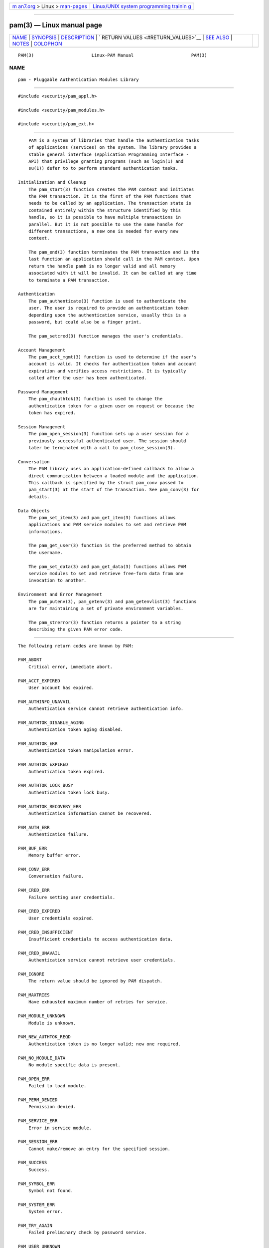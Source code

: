 .. container:: page-top

.. container:: nav-bar

   +----------------------------------+----------------------------------+
   | `m                               | `Linux/UNIX system programming   |
   | an7.org <../../../index.html>`__ | trainin                          |
   | > Linux >                        | g <http://man7.org/training/>`__ |
   | `man-pages <../index.html>`__    |                                  |
   +----------------------------------+----------------------------------+

--------------

pam(3) — Linux manual page
==========================

+-----------------------------------+-----------------------------------+
| `NAME <#NAME>`__ \|               |                                   |
| `SYNOPSIS <#SYNOPSIS>`__ \|       |                                   |
| `DESCRIPTION <#DESCRIPTION>`__ \| |                                   |
| `                                 |                                   |
| RETURN VALUES <#RETURN_VALUES>`__ |                                   |
| \| `SEE ALSO <#SEE_ALSO>`__ \|    |                                   |
| `NOTES <#NOTES>`__ \|             |                                   |
| `COLOPHON <#COLOPHON>`__          |                                   |
+-----------------------------------+-----------------------------------+
| .. container:: man-search-box     |                                   |
+-----------------------------------+-----------------------------------+

::

   PAM(3)                      Linux-PAM Manual                      PAM(3)

NAME
-------------------------------------------------

::

          pam - Pluggable Authentication Modules Library


---------------------------------------------------------

::

          #include <security/pam_appl.h>

          #include <security/pam_modules.h>

          #include <security/pam_ext.h>


---------------------------------------------------------------

::

          PAM is a system of libraries that handle the authentication tasks
          of applications (services) on the system. The library provides a
          stable general interface (Application Programming Interface -
          API) that privilege granting programs (such as login(1) and
          su(1)) defer to to perform standard authentication tasks.

      Initialization and Cleanup
          The pam_start(3) function creates the PAM context and initiates
          the PAM transaction. It is the first of the PAM functions that
          needs to be called by an application. The transaction state is
          contained entirely within the structure identified by this
          handle, so it is possible to have multiple transactions in
          parallel. But it is not possible to use the same handle for
          different transactions, a new one is needed for every new
          context.

          The pam_end(3) function terminates the PAM transaction and is the
          last function an application should call in the PAM context. Upon
          return the handle pamh is no longer valid and all memory
          associated with it will be invalid. It can be called at any time
          to terminate a PAM transaction.

      Authentication
          The pam_authenticate(3) function is used to authenticate the
          user. The user is required to provide an authentication token
          depending upon the authentication service, usually this is a
          password, but could also be a finger print.

          The pam_setcred(3) function manages the user's credentials.

      Account Management
          The pam_acct_mgmt(3) function is used to determine if the user's
          account is valid. It checks for authentication token and account
          expiration and verifies access restrictions. It is typically
          called after the user has been authenticated.

      Password Management
          The pam_chauthtok(3) function is used to change the
          authentication token for a given user on request or because the
          token has expired.

      Session Management
          The pam_open_session(3) function sets up a user session for a
          previously successful authenticated user. The session should
          later be terminated with a call to pam_close_session(3).

      Conversation
          The PAM library uses an application-defined callback to allow a
          direct communication between a loaded module and the application.
          This callback is specified by the struct pam_conv passed to
          pam_start(3) at the start of the transaction. See pam_conv(3) for
          details.

      Data Objects
          The pam_set_item(3) and pam_get_item(3) functions allows
          applications and PAM service modules to set and retrieve PAM
          informations.

          The pam_get_user(3) function is the preferred method to obtain
          the username.

          The pam_set_data(3) and pam_get_data(3) functions allows PAM
          service modules to set and retrieve free-form data from one
          invocation to another.

      Environment and Error Management
          The pam_putenv(3), pam_getenv(3) and pam_getenvlist(3) functions
          are for maintaining a set of private environment variables.

          The pam_strerror(3) function returns a pointer to a string
          describing the given PAM error code.


-------------------------------------------------------------------

::

          The following return codes are known by PAM:

          PAM_ABORT
              Critical error, immediate abort.

          PAM_ACCT_EXPIRED
              User account has expired.

          PAM_AUTHINFO_UNAVAIL
              Authentication service cannot retrieve authentication info.

          PAM_AUTHTOK_DISABLE_AGING
              Authentication token aging disabled.

          PAM_AUTHTOK_ERR
              Authentication token manipulation error.

          PAM_AUTHTOK_EXPIRED
              Authentication token expired.

          PAM_AUTHTOK_LOCK_BUSY
              Authentication token lock busy.

          PAM_AUTHTOK_RECOVERY_ERR
              Authentication information cannot be recovered.

          PAM_AUTH_ERR
              Authentication failure.

          PAM_BUF_ERR
              Memory buffer error.

          PAM_CONV_ERR
              Conversation failure.

          PAM_CRED_ERR
              Failure setting user credentials.

          PAM_CRED_EXPIRED
              User credentials expired.

          PAM_CRED_INSUFFICIENT
              Insufficient credentials to access authentication data.

          PAM_CRED_UNAVAIL
              Authentication service cannot retrieve user credentials.

          PAM_IGNORE
              The return value should be ignored by PAM dispatch.

          PAM_MAXTRIES
              Have exhausted maximum number of retries for service.

          PAM_MODULE_UNKNOWN
              Module is unknown.

          PAM_NEW_AUTHTOK_REQD
              Authentication token is no longer valid; new one required.

          PAM_NO_MODULE_DATA
              No module specific data is present.

          PAM_OPEN_ERR
              Failed to load module.

          PAM_PERM_DENIED
              Permission denied.

          PAM_SERVICE_ERR
              Error in service module.

          PAM_SESSION_ERR
              Cannot make/remove an entry for the specified session.

          PAM_SUCCESS
              Success.

          PAM_SYMBOL_ERR
              Symbol not found.

          PAM_SYSTEM_ERR
              System error.

          PAM_TRY_AGAIN
              Failed preliminary check by password service.

          PAM_USER_UNKNOWN
              User not known to the underlying authentication module.


---------------------------------------------------------

::

          pam_acct_mgmt(3), pam_authenticate(3), pam_chauthtok(3),
          pam_close_session(3), pam_conv(3), pam_end(3), pam_get_data(3),
          pam_getenv(3), pam_getenvlist(3), pam_get_item(3),
          pam_get_user(3), pam_open_session(3), pam_putenv(3),
          pam_set_data(3), pam_set_item(3), pam_setcred(3), pam_start(3),
          pam_strerror(3)


---------------------------------------------------

::

          The libpam interfaces are only thread-safe if each thread within
          the multithreaded application uses its own PAM handle.

COLOPHON
---------------------------------------------------------

::

          This page is part of the linux-pam (Pluggable Authentication
          Modules for Linux) project.  Information about the project can be
          found at ⟨http://www.linux-pam.org/⟩.  If you have a bug report
          for this manual page, see ⟨//www.linux-pam.org/⟩.  This page was
          obtained from the tarball Linux-PAM-1.3.0.tar.bz2 fetched from
          ⟨http://www.linux-pam.org/library/⟩ on 2021-08-27.  If you
          discover any rendering problems in this HTML version of the page,
          or you believe there is a better or more up-to-date source for
          the page, or you have corrections or improvements to the
          information in this COLOPHON (which is not part of the original
          manual page), send a mail to man-pages@man7.org

   Linux-PAM Manual               04/01/2016                         PAM(3)

--------------

Pages that refer to this page:
`pam_sm_acct_mgmt(3) <../man3/pam_sm_acct_mgmt.3.html>`__, 
`pam_sm_authenticate(3) <../man3/pam_sm_authenticate.3.html>`__, 
`pam_sm_chauthtok(3) <../man3/pam_sm_chauthtok.3.html>`__, 
`pam_sm_close_session(3) <../man3/pam_sm_close_session.3.html>`__, 
`pam_sm_open_session(3) <../man3/pam_sm_open_session.3.html>`__, 
`pam_sm_setcred(3) <../man3/pam_sm_setcred.3.html>`__, 
`pam.conf(5) <../man5/pam.conf.5.html>`__, 
`PAM(8) <../man8/PAM.8.html>`__, 
`pam_filter(8) <../man8/pam_filter.8.html>`__

--------------

--------------

.. container:: footer

   +-----------------------+-----------------------+-----------------------+
   | HTML rendering        |                       | |Cover of TLPI|       |
   | created 2021-08-27 by |                       |                       |
   | `Michael              |                       |                       |
   | Ker                   |                       |                       |
   | risk <https://man7.or |                       |                       |
   | g/mtk/index.html>`__, |                       |                       |
   | author of `The Linux  |                       |                       |
   | Programming           |                       |                       |
   | Interface <https:     |                       |                       |
   | //man7.org/tlpi/>`__, |                       |                       |
   | maintainer of the     |                       |                       |
   | `Linux man-pages      |                       |                       |
   | project <             |                       |                       |
   | https://www.kernel.or |                       |                       |
   | g/doc/man-pages/>`__. |                       |                       |
   |                       |                       |                       |
   | For details of        |                       |                       |
   | in-depth **Linux/UNIX |                       |                       |
   | system programming    |                       |                       |
   | training courses**    |                       |                       |
   | that I teach, look    |                       |                       |
   | `here <https://ma     |                       |                       |
   | n7.org/training/>`__. |                       |                       |
   |                       |                       |                       |
   | Hosting by `jambit    |                       |                       |
   | GmbH                  |                       |                       |
   | <https://www.jambit.c |                       |                       |
   | om/index_en.html>`__. |                       |                       |
   +-----------------------+-----------------------+-----------------------+

--------------

.. container:: statcounter

   |Web Analytics Made Easy - StatCounter|

.. |Cover of TLPI| image:: https://man7.org/tlpi/cover/TLPI-front-cover-vsmall.png
   :target: https://man7.org/tlpi/
.. |Web Analytics Made Easy - StatCounter| image:: https://c.statcounter.com/7422636/0/9b6714ff/1/
   :class: statcounter
   :target: https://statcounter.com/
